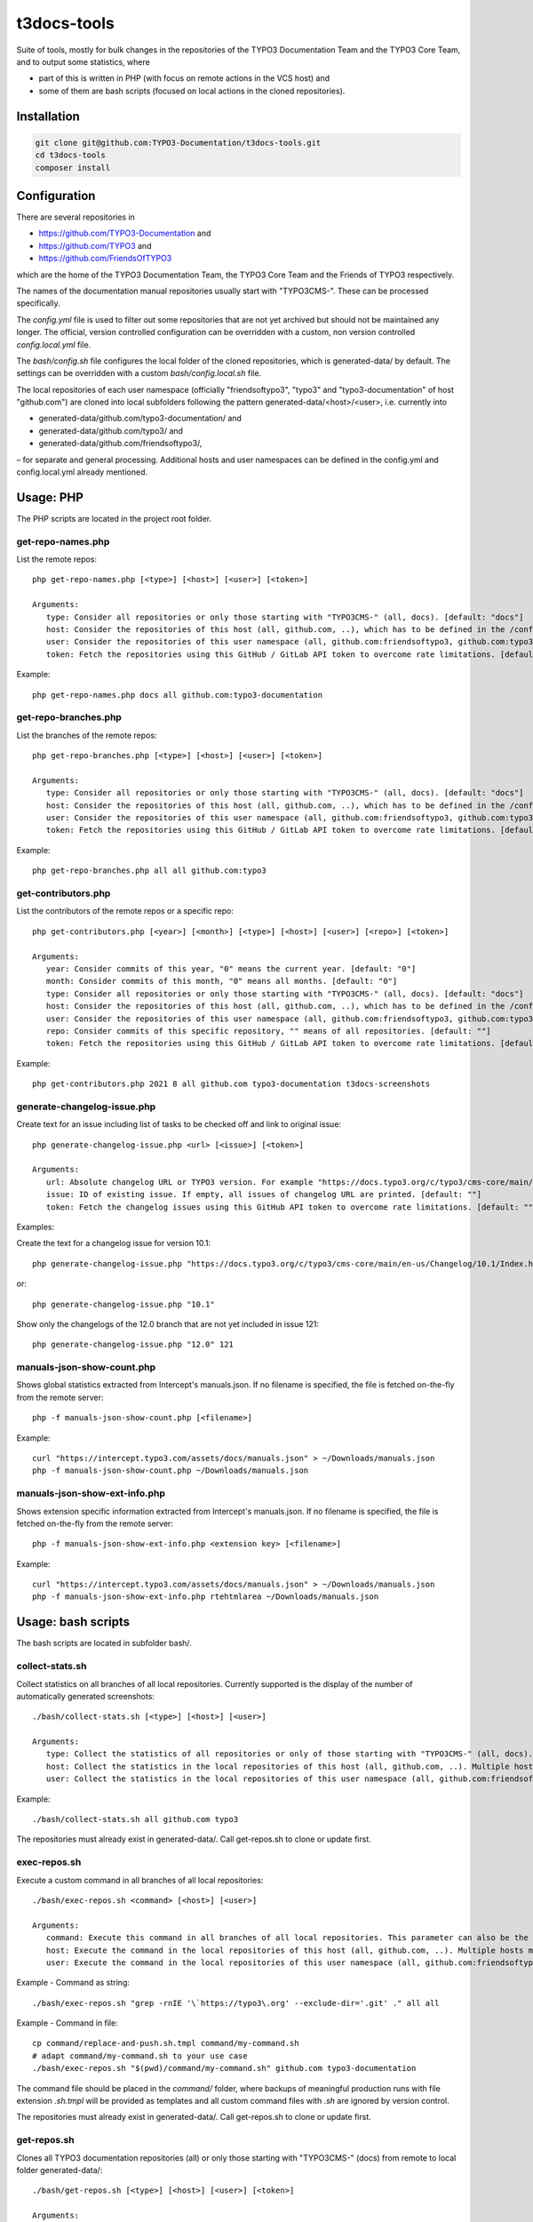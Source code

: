 .. highlight:: shell

============
t3docs-tools
============

Suite of tools, mostly for bulk changes in the repositories of the TYPO3 Documentation
Team and the TYPO3 Core Team, and to output some statistics, where

* part of this is written in PHP (with focus on remote actions in the VCS host) and
* some of them are bash scripts (focused on local actions in the cloned repositories).

Installation
============

.. code-block:: bash

    git clone git@github.com:TYPO3-Documentation/t3docs-tools.git
    cd t3docs-tools
    composer install

Configuration
=============

There are several repositories in

* https://github.com/TYPO3-Documentation and
* https://github.com/TYPO3 and
* https://github.com/FriendsOfTYPO3

which are the home of the TYPO3 Documentation Team, the TYPO3 Core Team and the
Friends of TYPO3 respectively.

The names of the documentation manual repositories usually start with "TYPO3CMS-".
These can be processed specifically.

The `config.yml` file is used to filter out some repositories that are not yet
archived but should not be maintained any longer. The official, version controlled
configuration can be overridden with a custom, non version controlled
`config.local.yml` file.

The `bash/config.sh` file configures the local folder of the cloned repositories,
which is generated-data/ by default. The settings can be overridden with a custom
`bash/config.local.sh` file.

The local repositories of each user namespace (officially "friendsoftypo3", "typo3"
and "typo3-documentation" of host "github.com") are cloned into local subfolders
following the pattern generated-data/<host>/<user>, i.e. currently into

* generated-data/github.com/typo3-documentation/ and
* generated-data/github.com/typo3/ and
* generated-data/github.com/friendsoftypo3/,

– for separate and general processing. Additional hosts and user namespaces can be
defined in the config.yml and config.local.yml already mentioned.

Usage: PHP
==========

The PHP scripts are located in the project root folder.

get-repo-names.php
------------------

List the remote repos::

    php get-repo-names.php [<type>] [<host>] [<user>] [<token>]

    Arguments:
       type: Consider all repositories or only those starting with "TYPO3CMS-" (all, docs). [default: "docs"]
       host: Consider the repositories of this host (all, github.com, ..), which has to be defined in the /config.yml or /config.local.yml. [default: "github.com"]
       user: Consider the repositories of this user namespace (all, github.com:friendsoftypo3, github.com:typo3, github.com:typo3-documentation, ..), which has to be defined in the /config.yml or /config.local.yml. [default: "github.com:typo3-documentation"]
       token: Fetch the repositories using this GitHub / GitLab API token to overcome rate limitations. [default: ""]

Example::

    php get-repo-names.php docs all github.com:typo3-documentation

get-repo-branches.php
---------------------

List the branches of the remote repos::

    php get-repo-branches.php [<type>] [<host>] [<user>] [<token>]

    Arguments:
       type: Consider all repositories or only those starting with "TYPO3CMS-" (all, docs). [default: "docs"]
       host: Consider the repositories of this host (all, github.com, ..), which has to be defined in the /config.yml or /config.local.yml. [default: "github.com"]
       user: Consider the repositories of this user namespace (all, github.com:friendsoftypo3, github.com:typo3, github.com:typo3-documentation, ..), which has to be defined in the /config.yml or /config.local.yml. [default: "github.com:typo3-documentation"]
       token: Fetch the repositories using this GitHub / GitLab API token to overcome rate limitations. [default: ""]

Example::

    php get-repo-branches.php all all github.com:typo3

get-contributors.php
--------------------

List the contributors of the remote repos or a specific repo::

    php get-contributors.php [<year>] [<month>] [<type>] [<host>] [<user>] [<repo>] [<token>]

    Arguments:
       year: Consider commits of this year, "0" means the current year. [default: "0"]
       month: Consider commits of this month, "0" means all months. [default: "0"]
       type: Consider all repositories or only those starting with "TYPO3CMS-" (all, docs). [default: "docs"]
       host: Consider the repositories of this host (all, github.com, ..), which has to be defined in the /config.yml or /config.local.yml. [default: "github.com"]
       user: Consider the repositories of this user namespace (all, github.com:friendsoftypo3, github.com:typo3, github.com:typo3-documentation, ..), which has to be defined in the /config.yml or /config.local.yml. [default: "github.com:typo3-documentation"]
       repo: Consider commits of this specific repository, "" means of all repositories. [default: ""]
       token: Fetch the repositories using this GitHub / GitLab API token to overcome rate limitations. [default: ""]

Example::

    php get-contributors.php 2021 8 all github.com typo3-documentation t3docs-screenshots

generate-changelog-issue.php
----------------------------

Create text for an issue including list of tasks to be checked off and link to original issue::

    php generate-changelog-issue.php <url> [<issue>] [<token>]

    Arguments:
       url: Absolute changelog URL or TYPO3 version. For example "https://docs.typo3.org/c/typo3/cms-core/main/en-us/Changelog/11.5/Index.html" or "11.5".
       issue: ID of existing issue. If empty, all issues of changelog URL are printed. [default: ""]
       token: Fetch the changelog issues using this GitHub API token to overcome rate limitations. [default: ""]

Examples:

Create the text for a changelog issue for version 10.1::

    php generate-changelog-issue.php "https://docs.typo3.org/c/typo3/cms-core/main/en-us/Changelog/10.1/Index.html"

or::

        php generate-changelog-issue.php "10.1"

Show only the changelogs of the 12.0 branch that are not yet included in issue 121::

    php generate-changelog-issue.php "12.0" 121

manuals-json-show-count.php
---------------------------

Shows global statistics extracted from Intercept's manuals.json.
If no filename is specified, the file is fetched on-the-fly from the remote server::

    php -f manuals-json-show-count.php [<filename>]

Example::

    curl "https://intercept.typo3.com/assets/docs/manuals.json" > ~/Downloads/manuals.json
    php -f manuals-json-show-count.php ~/Downloads/manuals.json

manuals-json-show-ext-info.php
------------------------------

Shows extension specific information extracted from Intercept's manuals.json.
If no filename is specified, the file is fetched on-the-fly from the remote server::

    php -f manuals-json-show-ext-info.php <extension key> [<filename>]

Example::

    curl "https://intercept.typo3.com/assets/docs/manuals.json" > ~/Downloads/manuals.json
    php -f manuals-json-show-ext-info.php rtehtmlarea ~/Downloads/manuals.json

Usage: bash scripts
===================

The bash scripts are located in subfolder bash/.

collect-stats.sh
----------------

Collect statistics on all branches of all local repositories. Currently supported is the display of the number of
automatically generated screenshots::

    ./bash/collect-stats.sh [<type>] [<host>] [<user>]

    Arguments:
       type: Collect the statistics of all repositories or only of those starting with "TYPO3CMS-" (all, docs). [default: "all"]
       host: Collect the statistics in the local repositories of this host (all, github.com, ..). Multiple hosts must be separated by space, e.g. "github.com gitlab.com". [default: "all"]
       user: Collect the statistics in the local repositories of this user namespace (all, github.com:friendsoftypo3, github.com:typo3, github.com:typo3-documentation, ..). Multiple users must be separated by space, e.g. "github.com:friendsoftypo3 github.com:typo3". [default: "all"]

Example::

    ./bash/collect-stats.sh all github.com typo3

The repositories must already exist in generated-data/. Call get-repos.sh to clone or update first.

exec-repos.sh
-------------

Execute a custom command in all branches of all local repositories::

    ./bash/exec-repos.sh <command> [<host>] [<user>]

    Arguments:
       command: Execute this command in all branches of all local repositories. This parameter can also be the absolute file path of a bash script.
       host: Execute the command in the local repositories of this host (all, github.com, ..). Multiple hosts must be separated by space, e.g. "github.com gitlab.com". [default: "all"]
       user: Execute the command in the local repositories of this user namespace (all, github.com:friendsoftypo3, github.com:typo3, github.com:typo3-documentation, ..). Multiple users must be separated by space, e.g. "github.com:friendsoftypo3 github.com:typo3". [default: "all"]

Example - Command as string::

    ./bash/exec-repos.sh "grep -rnIE '\`https://typo3\.org' --exclude-dir='.git' ." all all

Example - Command in file::

    cp command/replace-and-push.sh.tmpl command/my-command.sh
    # adapt command/my-command.sh to your use case
    ./bash/exec-repos.sh "$(pwd)/command/my-command.sh" github.com typo3-documentation

The command file should be placed in the `command/` folder, where backups of meaningful production runs with file
extension `.sh.tmpl` will be provided as templates and all custom command files with `.sh` are ignored by version
control.

The repositories must already exist in generated-data/. Call get-repos.sh to clone or update first.

get-repos.sh
------------

Clones all TYPO3 documentation repositories (all) or only those starting with \"TYPO3CMS-\" (docs)
from remote to local folder generated-data/::

    ./bash/get-repos.sh [<type>] [<host>] [<user>] [<token>]

    Arguments:
       type: Fetch all repositories or only those starting with "TYPO3CMS-" (all, docs). [default: "all"]
       host: Fetch the repositories of this host (all, github.com, ..), which has to be defined in the /config.yml or /config.local.yml. Multiple hosts must be separated by space, e.g. "github.com gitlab.com". [default: "all"]
       user: Fetch the repositories of this user namespace (all, github.com:friendsoftypo3, github.com:typo3, github.com:typo3-documentation, ..), which has to be defined in the /config.yml or /config.local.yml. Multiple users must be separated by space, e.g. "github.com:friendsoftypo3 github.com:typo3". [default: "all"]
       token: Fetch the repositories using this GitHub / GitLab API token to overcome rate limitations. [default: ""]

Example::

    ./bash/get-repos.sh docs all github.com:typo3-documentation

modify-repos.sh
---------------

Modify the local repositories by a specific action.

modify-repos.sh set-fork
~~~~~~~~~~~~~~~~~~~~~~~~

Set a remote "fork" repository if a given user namespace has a repository with a matching name::

    ./bash/modify-repos.sh set-fork <fork> [<host>] [<user>] [<token>]

    Arguments:
       fork: Set a remote "fork" repository if this GitHub user namespace has a repository with a matching name.
       host: Execute the action in the local repositories of this host (all, github.com, ..). Multiple hosts must be separated by space, e.g. "github.com gitlab.com". [default: "all"]
       user: Execute the action in the local repositories of this user namespace (all, github.com:friendsoftypo3, github.com:typo3, github.com:typo3-documentation, ..). Multiple users must be separated by space, e.g. "github.com:friendsoftypo3 github.com:typo3". [default: "all"]
       token: Use this GitHub / GitLab API token to overcome rate limitations. [default: ""]

Example::

    ./bash/modify-repos.sh set-fork marble github.com

The repositories must already exist in generated-data/. Call get-repos.sh to clone or update first.

versionbranch-exist.sh
----------------------

Lists all local repositories for which a specific version branch exists::

    ./bash/versionbranch-exist.sh <version> [<host>] [<user>]

    Arguments:
       version: List all local repositories having a branch matching this version.
       host: List local repositories of this host (all, github.com, ..). Multiple hosts must be separated by space, e.g. "github.com gitlab.com". [default: "all"]
       user: List local repositories of this user namespace (all, github.com:friendsoftypo3, github.com:typo3, github.com:typo3-documentation, ..). Multiple users must be separated by space, e.g. "github.com:friendsoftypo3 github.com:typo3". [default: "all"]

Example::

    ./bash/versionbranch-exist.sh "7.6" github.com typo3

The repositories must already exist in generated-data/. Call get-repos.sh to clone or update first.

versionbranch-not-exist.sh
--------------------------

Lists all local repositories for which a specific version branch does not exist::

    ./bash/versionbranch-not-exist.sh <version> [<host>] [<user>]

    Arguments:
       version: List all local repositories not having a branch matching this version.
       host: List local repositories of this host (all, github.com, ..). Multiple hosts must be separated by space, e.g. "github.com gitlab.com". [default: "all"]
       user: List local repositories of this user namespace (all, github.com:friendsoftypo3, github.com:typo3, github.com:typo3-documentation, ..). Multiple users must be separated by space, e.g. "github.com:friendsoftypo3 github.com:typo3". [default: "all"]

Example::

    ./bash/versionbranch-not-exist.sh "11.5" all github.com:typo3-documentation

The repositories must already exist in generated-data/. Call get-repos.sh to clone or update first.
